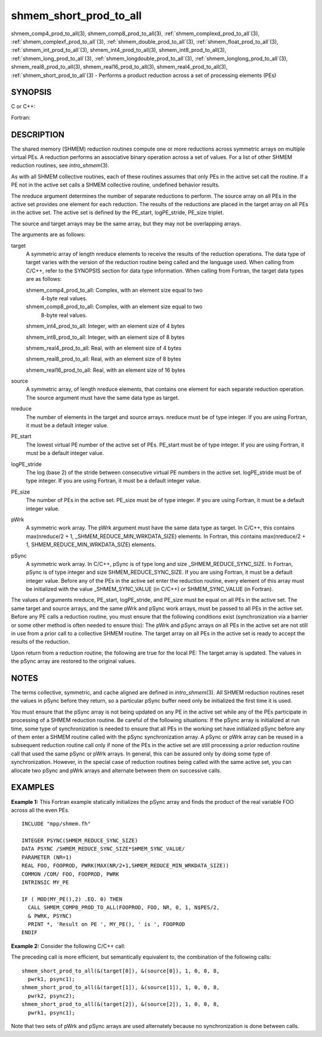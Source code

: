 .. _shmem_short_prod_to_all:


shmem_short_prod_to_all
=======================

.. include_body

shmem_comp4_prod_to_all\ (3), shmem_comp8_prod_to_all\ (3),
:ref:`shmem_complexd_prod_to_all`\ (3), :ref:`shmem_complexf_prod_to_all`\ (3),
:ref:`shmem_double_prod_to_all`\ (3), :ref:`shmem_float_prod_to_all`\ (3),
:ref:`shmem_int_prod_to_all`\ (3), shmem_int4_prod_to_all\ (3),
shmem_int8_prod_to_all\ (3), :ref:`shmem_long_prod_to_all`\ (3),
:ref:`shmem_longdouble_prod_to_all`\ (3), :ref:`shmem_longlong_prod_to_all`\ (3),
shmem_real8_prod_to_all\ (3), shmem_real16_prod_to_all\ (3),
shmem_real4_prod_to_all\ (3), :ref:`shmem_short_prod_to_all`\ (3) -
Performs a product reduction across a set of processing elements (PEs)


SYNOPSIS
--------

C or C++:

.. code-block:: c++
   :linenos:

   #include <mpp/shmem.h>

   void shmem_complexd_prod_to_all(double complex *target,
     const double complex *source, int nreduce, int PE_start,
     int logPE_stride, int PE_size, double complex *pWrk,
     long *pSync);

   void shmem_complexf_prod_to_all(float complex *target,
     const float complex *source, int nreduce, int PE_start,
     int logPE_stride, int PE_size, float complex *pWrk,
     long *pSync);

   void shmem_double_prod_to_all(double *target, const double *source,
     int nreduce, int PE_start, int logPE_stride, int PE_size,
     double *pWrk, long *pSync);

   void shmem_float_prod_to_all(float *target, const float *source,
     int nreduce, int PE_start, int logPE_stride, int PE_size,
     float *pWrk, long *pSync);

   void shmem_int_prod_to_all(int *target, const int *source,
     int nreduce, int PE_start, int logPE_stride, int PE_size,
     int *pWrk, long *pSync);

   void shmem_long_prod_to_all(long *target, const long *source,
     int nreduce, int PE_start, int logPE_stride, int PE_size,
     long *pWrk, long *pSync);

   void shmem_longdouble_prod_to_all(long double *target,
     const long double *source, int nreduce, int PE_start,
     int logPE_stride, int PE_size, long double *pWrk,
     long *pSync);

   void shmem_longlong_prod_to_all(long long *target,
     const long long *source, int nreduce, int PE_start,
     int logPE_stride, int PE_size, long long *pWrk,
     long *pSync);

   void shmem_short_prod_to_all(short *target, const short *source,
     int nreduce, int PE_start, int logPE_stride, int PE_size,
     short *pWrk, long *pSync);

Fortran:

.. code-block:: fortran
   :linenos:

   INCLUDE "mpp/shmem.fh"

   INTEGER pSync(SHMEM_REDUCE_SYNC_SIZE)
   INTEGER nreduce, PE_start, logPE_stride, PE_size

   CALL SHMEM_COMP4_PROD_TO_ALL(target, source, nreduce, PE_start,
   & logPE_stride, PE_size, pWrk, pSync)

   CALL SHMEM_COMP8_PROD_TO_ALL(target, source, nreduce, PE_start,
   & logPE_stride, PE_size, pWrk, pSync)

   CALL SHMEM_INT4_PROD_TO_ALL(target, source, nreduce, PE_start,
   & logPE_stride, PE_size, pWrk, pSync)

   CALL SHMEM_INT8_PROD_TO_ALL(target, source, nreduce, PE_start,
   & logPE_stride, PE_size, pWrk, pSync)

   CALL SHMEM_REAL4_PROD_TO_ALL(target, source, nreduce, PE_start,
   & logPE_stride, PE_size, pWrk, pSync)

   CALL SHMEM_REAL8_PROD_TO_ALL(target, source, nreduce, PE_start,
   & logPE_stride, PE_size, pWrk, pSync)

   CALL SHMEM_REAL16_PROD_TO_ALL(target, source, nreduce, PE_start,
   & logPE_stride, PE_size, pWrk, pSync)


DESCRIPTION
-----------

The shared memory (SHMEM) reduction routines compute one or more
reductions across symmetric arrays on multiple virtual PEs. A reduction
performs an associative binary operation across a set of values. For a
list of other SHMEM reduction routines, see *intro_shmem*\ (3).

As with all SHMEM collective routines, each of these routines assumes
that only PEs in the active set call the routine. If a PE not in the
active set calls a SHMEM collective routine, undefined behavior results.

The nreduce argument determines the number of separate reductions to
perform. The source array on all PEs in the active set provides one
element for each reduction. The results of the reductions are placed in
the target array on all PEs in the active set. The active set is defined
by the PE_start, logPE_stride, PE_size triplet.

The source and target arrays may be the same array, but they may not be
overlapping arrays.

The arguments are as follows:

target
   A symmetric array of length nreduce elements to receive the results
   of the reduction operations. The data type of target varies with the
   version of the reduction routine being called and the language used.
   When calling from C/C++, refer to the SYNOPSIS section for data type
   information. When calling from Fortran, the target data types are as
   follows:

   shmem_comp4_prod_to_all: Complex, with an element size equal to two
      4-byte real values.

   shmem_comp8_prod_to_all: Complex, with an element size equal to two
      8-byte real values.

   shmem_int4_prod_to_all: Integer, with an element size of 4 bytes

   shmem_int8_prod_to_all: Integer, with an element size of 8 bytes

   shmem_real4_prod_to_all: Real, with an element size of 4 bytes

   shmem_real8_prod_to_all: Real, with an element size of 8 bytes

   shmem_real16_prod_to_all: Real, with an element size of 16 bytes

source
   A symmetric array, of length nreduce elements, that contains one
   element for each separate reduction operation. The source argument
   must have the same data type as target.

nreduce
   The number of elements in the target and source arrays. nreduce must
   be of type integer. If you are using Fortran, it must be a default
   integer value.

PE_start
   The lowest virtual PE number of the active set of PEs. PE_start must
   be of type integer. If you are using Fortran, it must be a default
   integer value.

logPE_stride
   The log (base 2) of the stride between consecutive virtual PE numbers
   in the active set. logPE_stride must be of type integer. If you are
   using Fortran, it must be a default integer value.

PE_size
   The number of PEs in the active set. PE_size must be of type integer.
   If you are using Fortran, it must be a default integer value.

pWrk
   A symmetric work array. The pWrk argument must have the same data
   type as target. In C/C++, this contains max(nreduce/2 + 1,
   \_SHMEM_REDUCE_MIN_WRKDATA_SIZE) elements. In Fortran, this contains
   max(nreduce/2 + 1, SHMEM_REDUCE_MIN_WRKDATA_SIZE) elements.

pSync
   A symmetric work array. In C/C++, pSync is of type long and size
   \_SHMEM_REDUCE_SYNC_SIZE. In Fortran, pSync is of type integer and
   size SHMEM_REDUCE_SYNC_SIZE. If you are using Fortran, it must be a
   default integer value. Before any of the PEs in the active set enter
   the reduction routine, every element of this array must be
   initialized with the value \_SHMEM_SYNC_VALUE (in C/C++) or
   SHMEM_SYNC_VALUE (in Fortran).

The values of arguments nreduce, PE_start, logPE_stride, and PE_size
must be equal on all PEs in the active set. The same target and source
arrays, and the same pWrk and pSync work arrays, must be passed to all
PEs in the active set. Before any PE calls a reduction routine, you must
ensure that the following conditions exist (synchronization via a
barrier or some other method is often needed to ensure this): The pWrk
and pSync arrays on all PEs in the active set are not still in use from
a prior call to a collective SHMEM routine. The target array on all PEs
in the active set is ready to accept the results of the reduction.

Upon return from a reduction routine, the following are true for the
local PE: The target array is updated. The values in the pSync array are
restored to the original values.


NOTES
-----

The terms collective, symmetric, and cache aligned are defined in
*intro_shmem*\ (3). All SHMEM reduction routines reset the values in
pSync before they return, so a particular pSync buffer need only be
initialized the first time it is used.

You must ensure that the pSync array is not being updated on any PE in
the active set while any of the PEs participate in processing of a SHMEM
reduction routine. Be careful of the following situations: If the pSync
array is initialized at run time, some type of synchronization is needed
to ensure that all PEs in the working set have initialized pSync before
any of them enter a SHMEM routine called with the pSync synchronization
array. A pSync or pWrk array can be reused in a subsequent reduction
routine call only if none of the PEs in the active set are still
processing a prior reduction routine call that used the same pSync or
pWrk arrays. In general, this can be assured only by doing some type of
synchronization. However, in the special case of reduction routines
being called with the same active set, you can allocate two pSync and
pWrk arrays and alternate between them on successive calls.


EXAMPLES
--------

**Example 1:** This Fortran example statically initializes the pSync
array and finds the product of the real variable FOO across all the even
PEs.

::

   INCLUDE "mpp/shmem.fh"

   INTEGER PSYNC(SHMEM_REDUCE_SYNC_SIZE)
   DATA PSYNC /SHMEM_REDUCE_SYNC_SIZE*SHMEM_SYNC_VALUE/
   PARAMETER (NR=1)
   REAL FOO, FOOPROD, PWRK(MAX(NR/2+1,SHMEM_REDUCE_MIN_WRKDATA_SIZE))
   COMMON /COM/ FOO, FOOPROD, PWRK
   INTRINSIC MY_PE

   IF ( MOD(MY_PE(),2) .EQ. 0) THEN
     CALL SHMEM_COMP8_PROD_TO_ALL(FOOPROD, FOO, NR, 0, 1, N$PES/2,
     & PWRK, PSYNC)
     PRINT *, 'Result on PE ', MY_PE(), ' is ', FOOPROD
   ENDIF

**Example 2:** Consider the following C/C++ call:

.. code-block:: c++
   :linenos:

   shmem_short_prod_to_all(target, source, 3, 0, 0, 8, pwrk, psync);

The preceding call is more efficient, but semantically equivalent to,
the combination of the following calls:

::

   shmem_short_prod_to_all(&(target[0]), &(source[0]), 1, 0, 0, 8,
     pwrk1, psync1);
   shmem_short_prod_to_all(&(target[1]), &(source[1]), 1, 0, 0, 8,
     pwrk2, psync2);
   shmem_short_prod_to_all(&(target[2]), &(source[2]), 1, 0, 0, 8,
     pwrk1, psync1);

Note that two sets of pWrk and pSync arrays are used alternately because
no synchronization is done between calls.


.. seealso:: 
   *intro_shmem*\ (3)

